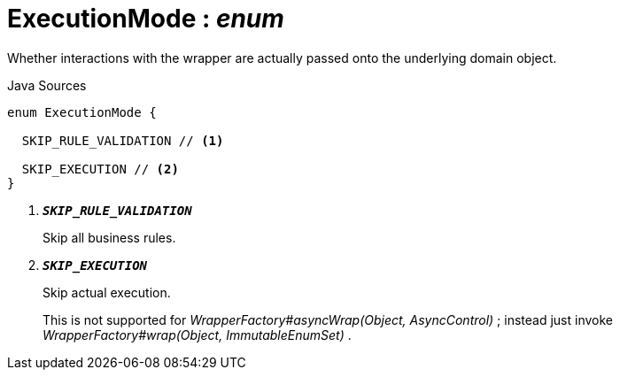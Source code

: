= ExecutionMode : _enum_
:Notice: Licensed to the Apache Software Foundation (ASF) under one or more contributor license agreements. See the NOTICE file distributed with this work for additional information regarding copyright ownership. The ASF licenses this file to you under the Apache License, Version 2.0 (the "License"); you may not use this file except in compliance with the License. You may obtain a copy of the License at. http://www.apache.org/licenses/LICENSE-2.0 . Unless required by applicable law or agreed to in writing, software distributed under the License is distributed on an "AS IS" BASIS, WITHOUT WARRANTIES OR  CONDITIONS OF ANY KIND, either express or implied. See the License for the specific language governing permissions and limitations under the License.

Whether interactions with the wrapper are actually passed onto the underlying domain object.

.Java Sources
[source,java]
----
enum ExecutionMode {

  SKIP_RULE_VALIDATION // <.>

  SKIP_EXECUTION // <.>
}
----

<.> `[teal]#*_SKIP_RULE_VALIDATION_*#`
+
--
Skip all business rules.
--
<.> `[teal]#*_SKIP_EXECUTION_*#`
+
--
Skip actual execution.

This is not supported for _WrapperFactory#asyncWrap(Object, AsyncControl)_ ; instead just invoke _WrapperFactory#wrap(Object, ImmutableEnumSet)_ .
--

